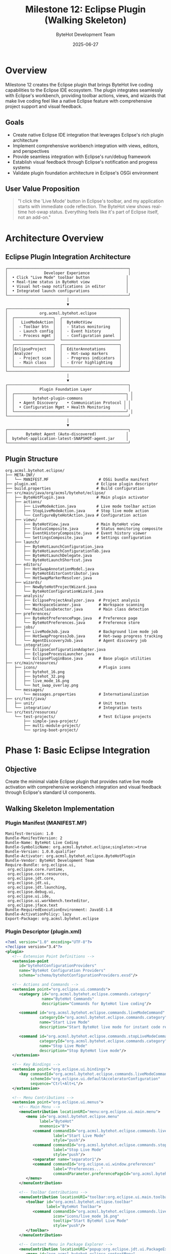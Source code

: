 #+TITLE: Milestone 12: Eclipse Plugin (Walking Skeleton)
#+AUTHOR: ByteHot Development Team
#+DATE: 2025-06-27

* Overview

Milestone 12 creates the Eclipse plugin that brings ByteHot live coding capabilities to the Eclipse IDE ecosystem. The plugin integrates seamlessly with Eclipse's workbench, providing toolbar actions, views, and wizards that make live coding feel like a native Eclipse feature with comprehensive project support and visual feedback.

** Goals

- Create native Eclipse IDE integration that leverages Eclipse's rich plugin architecture
- Implement comprehensive workbench integration with views, editors, and perspectives
- Provide seamless integration with Eclipse's run/debug framework
- Establish visual feedback through Eclipse's notification and progress systems
- Validate plugin foundation architecture in Eclipse's OSGi environment

** User Value Proposition

#+BEGIN_QUOTE
"I click the 'Live Mode' button in Eclipse's toolbar, and my application starts with immediate code reflection. The ByteHot view shows real-time hot-swap status. Everything feels like it's part of Eclipse itself, not an add-on."
#+END_QUOTE

* Architecture Overview

** Eclipse Plugin Integration Architecture

#+BEGIN_SRC
┌─────────────────────────────────────────────────────┐
│                Developer Experience                 │
│  • Click "Live Mode" toolbar button                │
│  • Real-time status in ByteHot view                │
│  • Visual hot-swap notifications in editor         │
│  • Integrated launch configurations                │
└─────────────────────────────────────────────────────┘
                           │
                           ▼
┌─────────────────────────────────────────────────────┐
│              org.acmsl.bytehot.eclipse              │
│  ┌─────────────────┐  ┌─────────────────────────┐   │
│  │   LiveModeAction│  │  ByteHotView            │   │
│  │  - Toolbar btn  │  │  - Status monitoring    │   │
│  │  - Launch config│  │  - Event history        │   │
│  │  - Process mgmt │  │  - Configuration panel  │   │
│  └─────────────────┘  └─────────────────────────┘   │
│  ┌─────────────────┐  ┌─────────────────────────┐   │
│  │EclipseProject   │  │  EditorAnnotations      │   │
│  │Analyzer         │  │  - Hot-swap markers     │   │
│  │  - Project scan │  │  - Progress indicators  │   │
│  │  - Main class   │  │  - Error highlighting   │   │
│  └─────────────────┘  └─────────────────────────┘   │
└─────────────────────────────────────────────────────┘
                           │
                           ▼
┌─────────────────────────────────────────────────────┐
│              Plugin Foundation Layer                │
│  ┌─────────────────────────────────────────────────┐ │
│  │        bytehot-plugin-commons                   │ │
│  │  • Agent Discovery    • Communication Protocol │ │
│  │  • Configuration Mgmt • Health Monitoring      │ │
│  └─────────────────────────────────────────────────┘ │
└─────────────────────────────────────────────────────┘
                           │
                           ▼
┌─────────────────────────────────────────────────────┐
│        ByteHot Agent (Auto-discovered)             │
│  bytehot-application-latest-SNAPSHOT-agent.jar     │
└─────────────────────────────────────────────────────┘
#+END_SRC

** Plugin Structure

#+BEGIN_SRC
org.acmsl.bytehot.eclipse/
├── META-INF/
│   └── MANIFEST.MF                      # OSGi bundle manifest
├── plugin.xml                          # Eclipse plugin descriptor
├── build.properties                    # Build configuration
├── src/main/java/org/acmsl/bytehot/eclipse/
│   ├── ByteHotPlugin.java              # Main plugin activator
│   ├── actions/
│   │   ├── LiveModeAction.java         # Live mode toolbar action
│   │   ├── StopLiveModeAction.java     # Stop live mode action
│   │   └── ConfigureByteHotAction.java # Configuration action
│   ├── views/
│   │   ├── ByteHotView.java            # Main ByteHot view
│   │   ├── StatusComposite.java        # Status monitoring composite
│   │   ├── EventHistoryComposite.java  # Event history viewer
│   │   └── SettingsComposite.java      # Settings configuration
│   ├── launch/
│   │   ├── ByteHotLaunchConfiguration.java
│   │   ├── ByteHotLaunchConfigurationTab.java
│   │   ├── ByteHotLaunchDelegate.java
│   │   └── ByteHotLaunchShortcut.java
│   ├── editors/
│   │   ├── HotSwapAnnotationModel.java
│   │   ├── ByteHotEditorContributor.java
│   │   └── HotSwapMarkerResolver.java
│   ├── wizards/
│   │   ├── NewByteHotProjectWizard.java
│   │   └── ByteHotConfigurationWizard.java
│   ├── analysis/
│   │   ├── EclipseProjectAnalyzer.java  # Project analysis
│   │   ├── WorkspaceScanner.java        # Workspace scanning
│   │   └── MainClassDetector.java       # Main class detection
│   ├── preferences/
│   │   ├── ByteHotPreferencePage.java   # Preference page
│   │   └── ByteHotPreferences.java      # Preference store
│   ├── jobs/
│   │   ├── LiveModeJob.java             # Background live mode job
│   │   ├── HotSwapProgressJob.java      # Hot-swap progress tracking
│   │   └── AgentDiscoveryJob.java       # Agent discovery job
│   └── integration/
│       ├── EclipseConfigurationAdapter.java
│       ├── EclipseProcessLauncher.java
│       └── EclipsePluginBase.java       # Base plugin utilities
├── src/main/resources/
│   ├── icons/                           # Plugin icons
│   │   ├── bytehot_16.png
│   │   ├── bytehot_32.png
│   │   ├── live_mode_16.png
│   │   └── hot_swap_overlay.png
│   └── messages/
│       └── messages.properties          # Internationalization
├── src/test/java/
│   ├── unit/                            # Unit tests
│   └── integration/                     # Integration tests
└── src/test/resources/
    └── test-projects/                   # Test Eclipse projects
        ├── simple-java-project/
        ├── multi-module-project/
        └── spring-boot-project/
#+END_SRC

* Phase 1: Basic Eclipse Integration

** Objective
Create the minimal viable Eclipse plugin that provides native live mode activation with comprehensive workbench integration and visual feedback through Eclipse's standard UI components.

** Walking Skeleton Implementation

*** Plugin Manifest (MANIFEST.MF)
#+BEGIN_SRC
Manifest-Version: 1.0
Bundle-ManifestVersion: 2
Bundle-Name: ByteHot Live Coding
Bundle-SymbolicName: org.acmsl.bytehot.eclipse;singleton:=true
Bundle-Version: 1.0.0.qualifier
Bundle-Activator: org.acmsl.bytehot.eclipse.ByteHotPlugin
Bundle-Vendor: ByteHot Development Team
Require-Bundle: org.eclipse.ui,
 org.eclipse.core.runtime,
 org.eclipse.core.resources,
 org.eclipse.jdt.core,
 org.eclipse.jdt.ui,
 org.eclipse.jdt.launching,
 org.eclipse.debug.ui,
 org.eclipse.ui.ide,
 org.eclipse.ui.workbench.texteditor,
 org.eclipse.jface.text
Bundle-RequiredExecutionEnvironment: JavaSE-1.8
Bundle-ActivationPolicy: lazy
Export-Package: org.acmsl.bytehot.eclipse
#+END_SRC

*** Plugin Descriptor (plugin.xml)
#+BEGIN_SRC xml
<?xml version="1.0" encoding="UTF-8"?>
<?eclipse version="3.4"?>
<plugin>
   <!-- Extension Point Definitions -->
   <extension-point 
      id="bytehotConfigurationProviders" 
      name="ByteHot Configuration Providers" 
      schema="schema/bytehotConfigurationProviders.exsd"/>

   <!-- Actions and Commands -->
   <extension point="org.eclipse.ui.commands">
      <category id="org.acmsl.bytehot.eclipse.commands.category"
                name="ByteHot Commands"
                description="Commands for ByteHot live coding"/>
      
      <command id="org.acmsl.bytehot.eclipse.commands.liveModeCommand"
               categoryId="org.acmsl.bytehot.eclipse.commands.category"
               name="Start Live Mode"
               description="Start ByteHot live mode for instant code reflection"/>
               
      <command id="org.acmsl.bytehot.eclipse.commands.stopLiveModeCommand"
               categoryId="org.acmsl.bytehot.eclipse.commands.category"
               name="Stop Live Mode"
               description="Stop ByteHot live mode"/>
   </extension>

   <!-- Key Bindings -->
   <extension point="org.eclipse.ui.bindings">
      <key commandId="org.acmsl.bytehot.eclipse.commands.liveModeCommand"
           schemeId="org.eclipse.ui.defaultAcceleratorConfiguration"
           sequence="Ctrl+Alt+L"/>
   </extension>

   <!-- Menu Contributions -->
   <extension point="org.eclipse.ui.menus">
      <!-- Main Menu -->
      <menuContribution locationURI="menu:org.eclipse.ui.main.menu">
         <menu id="org.acmsl.bytehot.eclipse.menu"
               label="ByteHot"
               mnemonic="B">
            <command commandId="org.acmsl.bytehot.eclipse.commands.liveModeCommand"
                     label="Start Live Mode"
                     style="push"/>
            <command commandId="org.acmsl.bytehot.eclipse.commands.stopLiveModeCommand"
                     label="Stop Live Mode"
                     style="push"/>
            <separator name="separator1"/>
            <command commandId="org.eclipse.ui.window.preferences"
                     label="Preferences..."
                     commandParameter.preferencePageId="org.acmsl.bytehot.eclipse.preferences"/>
         </menu>
      </menuContribution>
      
      <!-- Toolbar Contributions -->
      <menuContribution locationURI="toolbar:org.eclipse.ui.main.toolbar">
         <toolbar id="org.acmsl.bytehot.eclipse.toolbar"
                  label="ByteHot Toolbar">
            <command commandId="org.acmsl.bytehot.eclipse.commands.liveModeCommand"
                     icon="icons/live_mode_16.png"
                     tooltip="Start ByteHot Live Mode"
                     style="push"/>
         </toolbar>
      </menuContribution>
      
      <!-- Context Menu in Package Explorer -->
      <menuContribution locationURI="popup:org.eclipse.jdt.ui.PackageExplorer">
         <menu id="org.acmsl.bytehot.eclipse.contextMenu"
               label="ByteHot">
            <command commandId="org.acmsl.bytehot.eclipse.commands.liveModeCommand"
                     label="Start Live Mode"/>
         </menu>
      </menuContribution>
   </extension>

   <!-- Command Handlers -->
   <extension point="org.eclipse.ui.handlers">
      <handler commandId="org.acmsl.bytehot.eclipse.commands.liveModeCommand"
               class="org.acmsl.bytehot.eclipse.actions.LiveModeAction"/>
      <handler commandId="org.acmsl.bytehot.eclipse.commands.stopLiveModeCommand"
               class="org.acmsl.bytehot.eclipse.actions.StopLiveModeAction"/>
   </extension>

   <!-- Views -->
   <extension point="org.eclipse.ui.views">
      <category id="org.acmsl.bytehot.eclipse.views.category"
                name="ByteHot"/>
      <view id="org.acmsl.bytehot.eclipse.views.bytehotView"
            name="ByteHot"
            category="org.acmsl.bytehot.eclipse.views.category"
            class="org.acmsl.bytehot.eclipse.views.ByteHotView"
            icon="icons/bytehot_16.png"
            allowMultiple="false"/>
   </extension>

   <!-- Launch Configuration Types -->
   <extension point="org.eclipse.debug.core.launchConfigurationTypes">
      <launchConfigurationType
            id="org.acmsl.bytehot.eclipse.launch.bytehotLaunchConfiguration"
            name="ByteHot Live Mode"
            delegate="org.acmsl.bytehot.eclipse.launch.ByteHotLaunchDelegate"
            modes="run,debug"
            public="true"/>
   </extension>

   <!-- Launch Configuration Tab Groups -->
   <extension point="org.eclipse.debug.ui.launchConfigurationTabGroups">
      <launchConfigurationTabGroup
            type="org.acmsl.bytehot.eclipse.launch.bytehotLaunchConfiguration"
            class="org.acmsl.bytehot.eclipse.launch.ByteHotLaunchConfigurationTabGroup"
            id="org.acmsl.bytehot.eclipse.launch.bytehotTabGroup"/>
   </extension>

   <!-- Launch Shortcuts -->
   <extension point="org.eclipse.debug.ui.launchShortcuts">
      <shortcut
            label="ByteHot Live Mode"
            icon="icons/live_mode_16.png"
            class="org.acmsl.bytehot.eclipse.launch.ByteHotLaunchShortcut"
            modes="run,debug"
            id="org.acmsl.bytehot.eclipse.launch.bytehotShortcut">
         <contextualLaunch>
            <enablement>
               <with variable="selection">
                  <count value="1"/>
                  <iterate>
                     <or>
                        <instanceof value="org.eclipse.jdt.core.IJavaProject"/>
                        <instanceof value="org.eclipse.core.resources.IProject"/>
                        <test property="org.eclipse.jdt.core.isInJavaProject"/>
                     </or>
                  </iterate>
               </with>
            </enablement>
         </contextualLaunch>
      </shortcut>
   </extension>

   <!-- Preferences -->
   <extension point="org.eclipse.ui.preferencePages">
      <page id="org.acmsl.bytehot.eclipse.preferences"
            name="ByteHot"
            class="org.acmsl.bytehot.eclipse.preferences.ByteHotPreferencePage"/>
   </extension>

   <!-- Marker Types for Hot-Swap Indicators -->
   <extension point="org.eclipse.core.resources.markers">
      <super type="org.eclipse.core.resources.textmarker"/>
      <persistent value="false"/>
      <attribute name="hotSwapStatus"/>
      <attribute name="hotSwapMessage"/>
      <attribute name="hotSwapTimestamp"/>
   </extension>

   <!-- Editor Annotations -->
   <extension point="org.eclipse.ui.editors.annotationTypes">
      <type name="org.acmsl.bytehot.eclipse.hotSwapSuccess"
            super="org.eclipse.ui.workbench.texteditor.info"
            markerType="org.acmsl.bytehot.eclipse.hotSwapMarker"/>
      <type name="org.acmsl.bytehot.eclipse.hotSwapError"
            super="org.eclipse.ui.workbench.texteditor.error"
            markerType="org.acmsl.bytehot.eclipse.hotSwapMarker"/>
   </extension>

   <!-- Marker Resolution -->
   <extension point="org.eclipse.ui.ide.markerResolution">
      <markerResolutionGenerator
            class="org.acmsl.bytehot.eclipse.editors.HotSwapMarkerResolver"
            markerType="org.acmsl.bytehot.eclipse.hotSwapMarker"/>
   </extension>
</plugin>
#+END_SRC

*** Main Plugin Activator
#+BEGIN_SRC java
public class ByteHotPlugin extends AbstractUIPlugin implements EclipsePluginBase {
    
    public static final String PLUGIN_ID = "org.acmsl.bytehot.eclipse";
    private static ByteHotPlugin plugin;
    
    private HotSwapEventListener eventListener;
    private IResourceChangeListener resourceChangeListener;
    
    @Override
    public void start(BundleContext context) throws Exception {
        super.start(context);
        plugin = this;
        
        try {
            // Initialize plugin foundation
            if (!initializePlugin()) {
                logError("Failed to initialize ByteHot plugin foundation");
                return;
            }
            
            // Initialize event listeners
            initializeEventListeners();
            
            // Register resource change listener for file monitoring
            registerResourceChangeListener();
            
            logInfo("ByteHot Eclipse plugin started successfully");
            
        } catch (Exception e) {
            logError("Failed to start ByteHot plugin", e);
            throw e;
        }
    }
    
    @Override
    public void stop(BundleContext context) throws Exception {
        try {
            // Cleanup listeners
            if (eventListener != null) {
                eventListener.dispose();
            }
            
            if (resourceChangeListener != null) {
                ResourcesPlugin.getWorkspace().removeResourceChangeListener(resourceChangeListener);
            }
            
            // Dispose plugin foundation
            disposePlugin();
            
            logInfo("ByteHot plugin stopped successfully");
            
        } catch (Exception e) {
            logError("Error stopping ByteHot plugin", e);
        } finally {
            plugin = null;
            super.stop(context);
        }
    }
    
    public static ByteHotPlugin getDefault() {
        return plugin;
    }
    
    public static ImageDescriptor getImageDescriptor(String path) {
        return imageDescriptorFromPlugin(PLUGIN_ID, path);
    }
    
    private void initializeEventListeners() {
        eventListener = new HotSwapEventListener();
        // Register with plugin foundation event system
        getCommunicationHandler().registerMessageHandler("hot_swap_notification", eventListener);
    }
    
    private void registerResourceChangeListener() {
        resourceChangeListener = new LiveModeResourceChangeListener();
        ResourcesPlugin.getWorkspace().addResourceChangeListener(
            resourceChangeListener,
            IResourceChangeEvent.POST_CHANGE
        );
    }
    
    public void logInfo(String message) {
        getLog().log(new Status(IStatus.INFO, PLUGIN_ID, message));
    }
    
    public void logError(String message, Throwable throwable) {
        getLog().log(new Status(IStatus.ERROR, PLUGIN_ID, message, throwable));
    }
    
    public void logError(String message) {
        logError(message, null);
    }
}
#+END_SRC

*** Live Mode Action Implementation
#+BEGIN_SRC java
public class LiveModeAction extends AbstractHandler implements EclipsePluginBase {
    
    private static final Logger LOG = LoggerFactory.getLogger(LiveModeAction.class);
    
    @Override
    public Object execute(ExecutionEvent event) throws ExecutionException {
        try {
            IWorkbenchWindow window = HandlerUtil.getActiveWorkbenchWindow(event);
            ISelection selection = HandlerUtil.getCurrentSelection(event);
            
            // Get the current project
            IJavaProject javaProject = getJavaProjectFromSelection(selection);
            if (javaProject == null) {
                MessageDialog.openError(
                    window.getShell(),
                    "ByteHot Error",
                    "Please select a Java project to start live mode."
                );
                return null;
            }
            
            LOG.info("Starting ByteHot live mode for project: {}", javaProject.getElementName());
            
            // Initialize plugin foundation if not already done
            if (!initializePlugin()) {
                showErrorDialog(window.getShell(), "Failed to initialize ByteHot plugin");
                return null;
            }
            
            // Analyze project to detect configuration
            EclipseProjectAnalyzer analyzer = new EclipseProjectAnalyzer(javaProject);
            ProjectConfiguration config = analyzer.analyzeProject();
            
            // Show confirmation dialog
            if (confirmLiveModeStart(window.getShell(), javaProject, config)) {
                startLiveModeWithConfig(window, javaProject, config);
            }
            
        } catch (Exception ex) {
            LOG.error("Failed to start live mode", ex);
            IWorkbenchWindow window = HandlerUtil.getActiveWorkbenchWindow(event);
            showErrorDialog(window.getShell(), "Failed to start live mode: " + ex.getMessage());
        }
        
        return null;
    }
    
    @Override
    public boolean isEnabled() {
        // Enable only when a Java project is selected
        ISelection selection = PlatformUI.getWorkbench()
            .getActiveWorkbenchWindow()
            .getSelectionService()
            .getSelection();
            
        IJavaProject javaProject = getJavaProjectFromSelection(selection);
        return javaProject != null && !isLiveModeActive(javaProject);
    }
    
    private IJavaProject getJavaProjectFromSelection(ISelection selection) {
        if (selection instanceof IStructuredSelection) {
            IStructuredSelection structuredSelection = (IStructuredSelection) selection;
            Object firstElement = structuredSelection.getFirstElement();
            
            if (firstElement instanceof IJavaProject) {
                return (IJavaProject) firstElement;
            } else if (firstElement instanceof IProject) {
                IProject project = (IProject) firstElement;
                try {
                    if (project.hasNature(JavaCore.NATURE_ID)) {
                        return JavaCore.create(project);
                    }
                } catch (CoreException e) {
                    LOG.warn("Failed to check Java nature", e);
                }
            } else if (firstElement instanceof IJavaElement) {
                return ((IJavaElement) firstElement).getJavaProject();
            }
        }
        return null;
    }
    
    private boolean confirmLiveModeStart(Shell shell, IJavaProject project, ProjectConfiguration config) {
        StringBuilder message = new StringBuilder();
        message.append("ByteHot Live Mode Configuration:\n\n");
        message.append("Project: ").append(project.getElementName()).append("\n");
        message.append("Main Class: ").append(config.getMainClass()).append("\n");
        message.append("Watch Paths: ").append(String.join(", ", config.getWatchPaths())).append("\n");
        message.append("JVM Args: ").append(String.join(" ", config.getJvmArgs())).append("\n\n");
        message.append("Start live mode with this configuration?");
        
        return MessageDialog.openQuestion(
            shell,
            "Start ByteHot Live Mode",
            message.toString()
        );
    }
    
    private void startLiveModeWithConfig(IWorkbenchWindow window, IJavaProject project, ProjectConfiguration config) {
        // Create and schedule background job
        Job liveModeJob = new LiveModeJob("Starting ByteHot Live Mode", project, config);
        liveModeJob.setUser(true);
        liveModeJob.schedule();
        
        // Show ByteHot view
        try {
            IViewPart view = window.getActivePage().showView("org.acmsl.bytehot.eclipse.views.bytehotView");
            if (view instanceof ByteHotView) {
                ((ByteHotView) view).updateStatus(project, config);
            }
        } catch (PartInitException e) {
            LOG.error("Failed to show ByteHot view", e);
        }
    }
    
    private boolean isLiveModeActive(IJavaProject project) {
        // Check if there's an active live mode process for this project
        return LiveModeProcessManager.getInstance().isActive(project);
    }
    
    private void showErrorDialog(Shell shell, String message) {
        MessageDialog.openError(shell, "ByteHot Error", message);
    }
}
#+END_SRC

*** Eclipse Project Analyzer
#+BEGIN_SRC java
public class EclipseProjectAnalyzer {
    
    private static final Logger LOG = LoggerFactory.getLogger(EclipseProjectAnalyzer.class);
    
    private final IJavaProject javaProject;
    
    public EclipseProjectAnalyzer(IJavaProject javaProject) {
        this.javaProject = javaProject;
    }
    
    public ProjectConfiguration analyzeProject() throws CoreException {
        ProjectConfiguration config = new ProjectConfiguration();
        
        // Detect main class
        config.setMainClass(detectMainClass());
        LOG.info("Detected main class: {}", config.getMainClass());
        
        // Detect watch paths
        config.setWatchPaths(detectWatchPaths());
        LOG.info("Detected watch paths: {}", config.getWatchPaths());
        
        // Build classpath
        config.setClasspath(buildClasspath());
        
        // Configure JVM arguments
        config.setJvmArgs(buildJvmArgs());
        
        return config;
    }
    
    public String detectMainClass() throws CoreException {
        // Strategy 1: Check existing launch configurations
        String mainClassFromLaunch = findMainClassInLaunchConfigurations();
        if (mainClassFromLaunch != null) return mainClassFromLaunch;
        
        // Strategy 2: Check for Spring Boot applications
        String springBootMainClass = findSpringBootMainClass();
        if (springBootMainClass != null) return springBootMainClass;
        
        // Strategy 3: Scan project for main methods
        String scannedMainClass = scanProjectForMainClass();
        if (scannedMainClass != null) return scannedMainClass;
        
        throw new IllegalStateException("Could not detect main class in project: " + javaProject.getElementName());
    }
    
    public List<String> detectWatchPaths() throws CoreException {
        List<String> watchPaths = new ArrayList<>();
        
        // Get source folders
        IPackageFragmentRoot[] packageRoots = javaProject.getPackageFragmentRoots();
        for (IPackageFragmentRoot root : packageRoots) {
            if (root.getKind() == IPackageFragmentRoot.K_SOURCE) {
                IResource resource = root.getResource();
                if (resource != null) {
                    watchPaths.add(resource.getLocation().toString());
                }
            }
        }
        
        return watchPaths;
    }
    
    public List<String> buildClasspath() throws CoreException {
        List<String> classpathEntries = new ArrayList<>();
        
        // Get resolved classpath
        IClasspathEntry[] classpathEntries = javaProject.getResolvedClasspath(true);
        for (IClasspathEntry entry : classpathEntries) {
            IPath path = entry.getPath();
            
            switch (entry.getEntryKind()) {
                case IClasspathEntry.CPE_LIBRARY:
                    classpathEntries.add(path.toString());
                    break;
                case IClasspathEntry.CPE_PROJECT:
                    // Add project output folder
                    IJavaProject depProject = JavaCore.create(
                        ResourcesPlugin.getWorkspace().getRoot().getProject(path.lastSegment())
                    );
                    if (depProject.exists()) {
                        IPath outputPath = depProject.getOutputLocation();
                        classpathEntries.add(
                            ResourcesPlugin.getWorkspace().getRoot()
                                .getFolder(outputPath).getLocation().toString()
                        );
                    }
                    break;
                case IClasspathEntry.CPE_SOURCE:
                    // Source entries contribute to output folder
                    break;
            }
        }
        
        // Add project's own output folder
        IPath outputPath = javaProject.getOutputLocation();
        classpathEntries.add(
            ResourcesPlugin.getWorkspace().getRoot()
                .getFolder(outputPath).getLocation().toString()
        );
        
        return classpathEntries;
    }
    
    public List<String> buildJvmArgs() {
        List<String> jvmArgs = new ArrayList<>();
        
        // Add ByteHot agent argument
        Optional<String> agentPath = getAgentDiscovery().getAgentPath();
        if (agentPath.isPresent()) {
            jvmArgs.add("-javaagent:" + agentPath.get());
        } else {
            throw new IllegalStateException("ByteHot agent not found");
        }
        
        // Add any project-specific JVM arguments from preferences
        IEclipsePreferences prefs = InstanceScope.INSTANCE.getNode(ByteHotPlugin.PLUGIN_ID);
        String additionalArgs = prefs.get("jvmArgs", "");
        if (!additionalArgs.trim().isEmpty()) {
            String[] args = additionalArgs.split("\\s+");
            jvmArgs.addAll(Arrays.asList(args));
        }
        
        return jvmArgs;
    }
    
    private String findMainClassInLaunchConfigurations() {
        try {
            ILaunchManager launchManager = DebugPlugin.getDefault().getLaunchManager();
            ILaunchConfigurationType javaAppType = launchManager.getLaunchConfigurationType(
                IJavaLaunchConfigurationConstants.ID_JAVA_APPLICATION
            );
            
            ILaunchConfiguration[] configs = launchManager.getLaunchConfigurations(javaAppType);
            for (ILaunchConfiguration config : configs) {
                String projectName = config.getAttribute(
                    IJavaLaunchConfigurationConstants.ATTR_PROJECT_NAME, ""
                );
                if (javaProject.getElementName().equals(projectName)) {
                    return config.getAttribute(
                        IJavaLaunchConfigurationConstants.ATTR_MAIN_TYPE_NAME, (String) null
                    );
                }
            }
        } catch (CoreException e) {
            LOG.warn("Failed to check launch configurations", e);
        }
        return null;
    }
    
    private String findSpringBootMainClass() {
        try {
            // Search for @SpringBootApplication annotation
            IType[] types = javaProject.getAllTypes();
            for (IType type : types) {
                IAnnotation annotation = type.getAnnotation("SpringBootApplication");
                if (annotation.exists()) {
                    return type.getFullyQualifiedName();
                }
                
                // Also check for @EnableAutoConfiguration as fallback
                annotation = type.getAnnotation("EnableAutoConfiguration");
                if (annotation.exists()) {
                    return type.getFullyQualifiedName();
                }
            }
        } catch (JavaModelException e) {
            LOG.warn("Failed to scan for Spring Boot main class", e);
        }
        return null;
    }
    
    private String scanProjectForMainClass() {
        try {
            IType[] types = javaProject.getAllTypes();
            for (IType type : types) {
                IMethod[] methods = type.getMethods();
                for (IMethod method : methods) {
                    if ("main".equals(method.getElementName()) &&
                        Flags.isStatic(method.getFlags()) &&
                        Flags.isPublic(method.getFlags()) &&
                        method.getParameterTypes().length == 1) {
                        return type.getFullyQualifiedName();
                    }
                }
            }
        } catch (JavaModelException e) {
            LOG.warn("Failed to scan for main class", e);
        }
        return null;
    }
}
#+END_SRC

*** Live Mode Background Job
#+BEGIN_SRC java
public class LiveModeJob extends Job implements EclipsePluginBase {
    
    private static final Logger LOG = LoggerFactory.getLogger(LiveModeJob.class);
    
    private final IJavaProject javaProject;
    private final ProjectConfiguration config;
    
    public LiveModeJob(String name, IJavaProject javaProject, ProjectConfiguration config) {
        super(name);
        this.javaProject = javaProject;
        this.config = config;
    }
    
    @Override
    protected IStatus run(IProgressMonitor monitor) {
        try {
            monitor.beginTask("Starting ByteHot Live Mode", 100);
            
            // Step 1: Validate configuration
            monitor.subTask("Validating configuration...");
            if (!validateConfiguration()) {
                return new Status(IStatus.ERROR, ByteHotPlugin.PLUGIN_ID, 
                    "Invalid configuration for live mode");
            }
            monitor.worked(20);
            
            // Step 2: Ensure project is compiled
            monitor.subTask("Ensuring project is compiled...");
            if (!ensureProjectCompiled(monitor)) {
                return new Status(IStatus.ERROR, ByteHotPlugin.PLUGIN_ID, 
                    "Failed to compile project");
            }
            monitor.worked(40);
            
            // Step 3: Start application with agent
            monitor.subTask("Starting application with ByteHot agent...");
            Process process = startApplicationWithAgent();
            monitor.worked(80);
            
            // Step 4: Register process and start monitoring
            monitor.subTask("Initializing monitoring...");
            LiveModeProcessManager.getInstance().registerProcess(javaProject, process, config);
            monitor.worked(100);
            
            // Show success notification
            Display.getDefault().asyncExec(() -> {
                showSuccessNotification();
            });
            
            LOG.info("Live mode started successfully for project: {}", javaProject.getElementName());
            return Status.OK_STATUS;
            
        } catch (Exception e) {
            LOG.error("Failed to start live mode", e);
            
            Display.getDefault().asyncExec(() -> {
                showErrorNotification(e.getMessage());
            });
            
            return new Status(IStatus.ERROR, ByteHotPlugin.PLUGIN_ID, 
                "Failed to start live mode: " + e.getMessage(), e);
        } finally {
            monitor.done();
        }
    }
    
    private boolean validateConfiguration() {
        return config.getMainClass() != null && 
               !config.getMainClass().trim().isEmpty() &&
               !config.getClasspath().isEmpty();
    }
    
    private boolean ensureProjectCompiled(IProgressMonitor monitor) {
        try {
            // Check if build is needed
            if (needsBuild()) {
                // Trigger incremental build
                javaProject.getProject().build(IncrementalProjectBuilder.INCREMENTAL_BUILD, monitor);
            }
            return true;
        } catch (CoreException e) {
            LOG.error("Failed to build project", e);
            return false;
        }
    }
    
    private boolean needsBuild() {
        try {
            // Simple check: see if output folder is older than any source file
            IPath outputPath = javaProject.getOutputLocation();
            IFolder outputFolder = ResourcesPlugin.getWorkspace().getRoot().getFolder(outputPath);
            
            if (!outputFolder.exists()) {
                return true;
            }
            
            long outputModified = outputFolder.getLocalTimeStamp();
            
            // Check source folders
            IPackageFragmentRoot[] roots = javaProject.getPackageFragmentRoots();
            for (IPackageFragmentRoot root : roots) {
                if (root.getKind() == IPackageFragmentRoot.K_SOURCE) {
                    IResource resource = root.getResource();
                    if (resource != null && resource.getLocalTimeStamp() > outputModified) {
                        return true;
                    }
                }
            }
            
            return false;
        } catch (JavaModelException e) {
            LOG.warn("Failed to check build status", e);
            return true; // Build to be safe
        }
    }
    
    private Process startApplicationWithAgent() throws Exception {
        EclipseProcessLauncher launcher = new EclipseProcessLauncher(javaProject);
        return launcher.startApplicationWithAgent(config);
    }
    
    private void showSuccessNotification() {
        MessageDialog.openInformation(
            PlatformUI.getWorkbench().getActiveWorkbenchWindow().getShell(),
            "ByteHot Live Mode",
            "Live mode started successfully for project: " + javaProject.getElementName()
        );
    }
    
    private void showErrorNotification(String message) {
        MessageDialog.openError(
            PlatformUI.getWorkbench().getActiveWorkbenchWindow().getShell(),
            "ByteHot Error",
            "Failed to start live mode: " + message
        );
    }
}
#+END_SRC

** Implementation Tasks

*** Core Plugin Infrastructure
1. Create Eclipse plugin project with proper MANIFEST.MF and plugin.xml
2. Implement plugin activator with OSGi bundle lifecycle management
3. Create LiveModeAction with comprehensive Eclipse workbench integration
4. Integrate with bytehot-plugin-commons for shared functionality

*** Workbench Integration
1. Implement EclipseProjectAnalyzer for automatic project detection
2. Create comprehensive ByteHotView with status monitoring and event history
3. Build background jobs for non-blocking live mode operations
4. Add preferences integration for user customization

*** Launch Configuration Support
1. Create custom ByteHot launch configuration type
2. Implement launch configuration tabs and delegates
3. Build launch shortcuts for quick access
4. Add debugging integration with hot-swap awareness

** Acceptance Criteria

- [ ] Plugin installs correctly in Eclipse 2020-12+
- [ ] "Start Live Mode" action starts applications with zero configuration
- [ ] Automatic project analysis works for >90% of Java projects
- [ ] ByteHot view provides comprehensive status monitoring
- [ ] Launch configurations integrate seamlessly with Eclipse's run/debug framework
- [ ] Background jobs provide non-blocking user experience
- [ ] Plugin initialization time <3 seconds for typical workspaces

* Phase 2: Advanced Eclipse Integration Features

** Objective
Enhance the basic plugin with sophisticated Eclipse workbench integration, including advanced editor annotations, perspective customization, and comprehensive project management for a production-ready development experience.

** Advanced Editor Integration

*** Hot-Swap Editor Annotations
#+BEGIN_SRC java
public class HotSwapAnnotationModel extends ResourceMarkerAnnotationModel {
    
    public static final String HOT_SWAP_SUCCESS_ANNOTATION = "org.acmsl.bytehot.eclipse.hotSwapSuccess";
    public static final String HOT_SWAP_ERROR_ANNOTATION = "org.acmsl.bytehot.eclipse.hotSwapError";
    
    private final Map<String, Annotation> activeAnnotations = new HashMap<>();
    
    public void addHotSwapAnnotation(int lineNumber, HotSwapEvent event) {
        String annotationType = event.isSuccess() ? 
            HOT_SWAP_SUCCESS_ANNOTATION : HOT_SWAP_ERROR_ANNOTATION;
        
        Position position = new Position(lineNumber, 0);
        Annotation annotation = new Annotation(annotationType, false, event.getMessage());
        
        // Remove any existing annotation for this line
        removeAnnotationForLine(lineNumber);
        
        // Add new annotation
        addAnnotation(annotation, position);
        activeAnnotations.put(String.valueOf(lineNumber), annotation);
        
        // Auto-remove success annotations after delay
        if (event.isSuccess()) {
            scheduleAnnotationRemoval(annotation, 3000); // 3 seconds
        }
    }
    
    private void removeAnnotationForLine(int lineNumber) {
        String key = String.valueOf(lineNumber);
        Annotation existing = activeAnnotations.remove(key);
        if (existing != null) {
            removeAnnotation(existing);
        }
    }
    
    private void scheduleAnnotationRemoval(Annotation annotation, long delayMs) {
        Display.getDefault().timerExec((int) delayMs, () -> {
            if (activeAnnotations.containsValue(annotation)) {
                removeAnnotation(annotation);
                activeAnnotations.values().remove(annotation);
            }
        });
    }
}
#+END_SRC

*** Real-time Progress Indicators
#+BEGIN_SRC java
public class HotSwapProgressIndicator implements IProgressIndicator {
    
    private final ITextEditor editor;
    private final IProgressBar progressBar;
    private volatile boolean inProgress = false;
    
    public HotSwapProgressIndicator(ITextEditor editor) {
        this.editor = editor;
        this.progressBar = createProgressBar();
    }
    
    public void startHotSwapProgress(String className) {
        if (inProgress) return;
        
        inProgress = true;
        Display.getDefault().asyncExec(() -> {
            progressBar.setVisible(true);
            progressBar.setMessage("Hot-swapping " + className + "...");
            progressBar.startProgress();
        });
    }
    
    public void completeHotSwapProgress(HotSwapEvent event) {
        if (!inProgress) return;
        
        inProgress = false;
        Display.getDefault().asyncExec(() -> {
            progressBar.completeProgress(event.isSuccess());
            progressBar.setMessage(event.isSuccess() ? 
                "Hot-swap completed successfully" : 
                "Hot-swap failed: " + event.getMessage());
            
            // Hide progress bar after delay
            Display.getDefault().timerExec(2000, () -> {
                progressBar.setVisible(false);
            });
        });
    }
    
    private IProgressBar createProgressBar() {
        // Create custom progress bar in editor's status line
        return new EditorProgressBar(editor);
    }
}
#+END_SRC

** Comprehensive View System

*** Multi-Tab ByteHot View
#+BEGIN_SRC java
public class ByteHotView extends ViewPart {
    
    public static final String ID = "org.acmsl.bytehot.eclipse.views.bytehotView";
    
    private TabFolder tabFolder;
    private StatusComposite statusComposite;
    private EventHistoryComposite eventHistoryComposite;
    private PerformanceComposite performanceComposite;
    private SettingsComposite settingsComposite;
    
    @Override
    public void createPartControl(Composite parent) {
        createTabFolder(parent);
        createTabs();
        setupListeners();
        
        // Register as hot-swap event listener
        ByteHotPlugin.getDefault().addHotSwapEventListener(this::handleHotSwapEvent);
    }
    
    private void createTabFolder(Composite parent) {
        tabFolder = new TabFolder(parent, SWT.NONE);
    }
    
    private void createTabs() {
        // Status Tab
        TabItem statusTab = new TabItem(tabFolder, SWT.NONE);
        statusTab.setText("Status");
        statusComposite = new StatusComposite(tabFolder, SWT.NONE);
        statusTab.setControl(statusComposite);
        
        // Event History Tab
        TabItem eventsTab = new TabItem(tabFolder, SWT.NONE);
        eventsTab.setText("Events");
        eventHistoryComposite = new EventHistoryComposite(tabFolder, SWT.NONE);
        eventsTab.setControl(eventHistoryComposite);
        
        // Performance Tab
        TabItem performanceTab = new TabItem(tabFolder, SWT.NONE);
        performanceTab.setText("Performance");
        performanceComposite = new PerformanceComposite(tabFolder, SWT.NONE);
        performanceTab.setControl(performanceComposite);
        
        // Settings Tab
        TabItem settingsTab = new TabItem(tabFolder, SWT.NONE);
        settingsTab.setText("Settings");
        settingsComposite = new SettingsComposite(tabFolder, SWT.NONE);
        settingsTab.setControl(settingsComposite);
    }
    
    private void setupListeners() {
        // Add selection listener to handle tab changes
        tabFolder.addSelectionListener(new SelectionAdapter() {
            @Override
            public void widgetSelected(SelectionEvent e) {
                int selectedIndex = tabFolder.getSelectionIndex();
                handleTabSelection(selectedIndex);
            }
        });
    }
    
    public void updateStatus(IJavaProject project, ProjectConfiguration config) {
        statusComposite.updateProjectStatus(project, config);
    }
    
    public void handleHotSwapEvent(HotSwapEvent event) {
        Display.getDefault().asyncExec(() -> {
            eventHistoryComposite.addEvent(event);
            statusComposite.updateLastActivity(event);
            performanceComposite.recordMetrics(event);
        });
    }
    
    private void handleTabSelection(int tabIndex) {
        switch (tabIndex) {
            case 0: // Status
                statusComposite.refresh();
                break;
            case 1: // Events
                eventHistoryComposite.refresh();
                break;
            case 2: // Performance
                performanceComposite.refresh();
                break;
            case 3: // Settings
                settingsComposite.refresh();
                break;
        }
    }
    
    @Override
    public void setFocus() {
        tabFolder.setFocus();
    }
    
    @Override
    public void dispose() {
        // Cleanup listeners
        ByteHotPlugin.getDefault().removeHotSwapEventListener(this::handleHotSwapEvent);
        super.dispose();
    }
}

public class StatusComposite extends Composite {
    
    private Label statusLabel;
    private Label projectLabel;
    private Label mainClassLabel;
    private Label processLabel;
    private Label lastActivityLabel;
    private ProgressBar hotSwapProgressBar;
    private Text logOutput;
    
    public StatusComposite(Composite parent, int style) {
        super(parent, style);
        createControls();
    }
    
    private void createControls() {
        setLayout(new GridLayout(2, false));
        
        // Status information
        createLabelPair("Status:", "Inactive");
        statusLabel = (Label) getChildren()[1];
        
        createLabelPair("Project:", "None");
        projectLabel = (Label) getChildren()[3];
        
        createLabelPair("Main Class:", "None");
        mainClassLabel = (Label) getChildren()[5];
        
        createLabelPair("Process:", "None");
        processLabel = (Label) getChildren()[7];
        
        createLabelPair("Last Activity:", "None");
        lastActivityLabel = (Label) getChildren()[9];
        
        // Progress bar for hot-swap operations
        Label progressLabel = new Label(this, SWT.NONE);
        progressLabel.setText("Hot-swap Progress:");
        hotSwapProgressBar = new ProgressBar(this, SWT.HORIZONTAL | SWT.INDETERMINATE);
        hotSwapProgressBar.setVisible(false);
        
        // Log output area
        Label logLabel = new Label(this, SWT.NONE);
        logLabel.setText("Output:");
        logLabel.setLayoutData(new GridData(SWT.FILL, SWT.TOP, true, false, 2, 1));
        
        logOutput = new Text(this, SWT.MULTI | SWT.READ_ONLY | SWT.V_SCROLL | SWT.H_SCROLL);
        GridData logData = new GridData(SWT.FILL, SWT.FILL, true, true, 2, 1);
        logData.heightHint = 200;
        logOutput.setLayoutData(logData);
    }
    
    private void createLabelPair(String labelText, String valueText) {
        Label label = new Label(this, SWT.NONE);
        label.setText(labelText);
        
        Label value = new Label(this, SWT.NONE);
        value.setText(valueText);
        value.setLayoutData(new GridData(SWT.FILL, SWT.CENTER, true, false));
    }
    
    public void updateProjectStatus(IJavaProject project, ProjectConfiguration config) {
        Display.getDefault().asyncExec(() -> {
            projectLabel.setText(project.getElementName());
            mainClassLabel.setText(config.getMainClass());
            statusLabel.setText("Active");
            statusLabel.setForeground(getDisplay().getSystemColor(SWT.COLOR_DARK_GREEN));
        });
    }
    
    public void updateLastActivity(HotSwapEvent event) {
        Display.getDefault().asyncExec(() -> {
            String activity = String.format("%s - %s", 
                event.getClassName(), 
                new Date(event.getTimestamp()).toString());
            lastActivityLabel.setText(activity);
            
            // Add to log output
            String logEntry = String.format("[%s] %s: %s%n", 
                new Date(event.getTimestamp()),
                event.getClassName(),
                event.getMessage());
            logOutput.append(logEntry);
            
            // Scroll to bottom
            logOutput.setTopIndex(logOutput.getLineCount() - 1);
        });
    }
    
    public void refresh() {
        // Refresh status information
        // This would typically query current state
    }
}
#+END_SRC

** Custom Perspective Integration

*** ByteHot Development Perspective
#+BEGIN_SRC java
public class ByteHotPerspective implements IPerspectiveFactory {
    
    public static final String ID = "org.acmsl.bytehot.eclipse.perspective";
    
    @Override
    public void createInitialLayout(IPageLayout layout) {
        String editorArea = layout.getEditorArea();
        
        // Left side: Package Explorer and Project Explorer
        IFolderLayout left = layout.createFolder("left", IPageLayout.LEFT, 0.25f, editorArea);
        left.addView(JavaUI.ID_PACKAGES);
        left.addView(IPageLayout.ID_PROJECT_EXPLORER);
        
        // Bottom: ByteHot view, Console, Problems
        IFolderLayout bottom = layout.createFolder("bottom", IPageLayout.BOTTOM, 0.75f, editorArea);
        bottom.addView(ByteHotView.ID);
        bottom.addView(IConsoleConstants.ID_CONSOLE_VIEW);
        bottom.addView(IPageLayout.ID_PROBLEM_VIEW);
        
        // Right side: Outline, Tasks
        IFolderLayout right = layout.createFolder("right", IPageLayout.RIGHT, 0.75f, editorArea);
        right.addView(IPageLayout.ID_OUTLINE);
        right.addView(IPageLayout.ID_TASK_LIST);
        
        // Add action sets
        layout.addActionSet(IDebugUIConstants.LAUNCH_ACTION_SET);
        layout.addActionSet(JavaUI.ID_ACTION_SET);
        layout.addActionSet("org.acmsl.bytehot.eclipse.actionSet");
        
        // Add perspective shortcuts
        layout.addPerspectiveShortcut(JavaUI.ID_PERSPECTIVE);
        layout.addPerspectiveShortcut(IDebugUIConstants.ID_DEBUG_PERSPECTIVE);
        
        // Add view shortcuts
        layout.addShowViewShortcut(ByteHotView.ID);
        layout.addShowViewShortcut(JavaUI.ID_PACKAGES);
        layout.addShowViewShortcut(IConsoleConstants.ID_CONSOLE_VIEW);
    }
}
#+END_SRC

** Advanced Launch Configuration

*** Comprehensive Launch Configuration Support
#+BEGIN_SRC java
public class ByteHotLaunchConfigurationTabGroup extends AbstractLaunchConfigurationTabGroup {
    
    @Override
    public void createTabs(ILaunchConfigurationDialog dialog, String mode) {
        setTabs(new ILaunchConfigurationTab[] {
            new ByteHotMainTab(),
            new ByteHotArgumentsTab(),
            new ByteHotAgentTab(),
            new JavaJRETab(),
            new JavaClasspathTab(),
            new SourceLookupTab(),
            new EnvironmentTab(),
            new CommonTab()
        });
    }
}

public class ByteHotMainTab extends AbstractLaunchConfigurationTab {
    
    private Text projectText;
    private Text mainClassText;
    private Button projectBrowseButton;
    private Button mainClassSearchButton;
    private Button enableHotReloadCheckbox;
    
    @Override
    public void createControl(Composite parent) {
        Composite composite = new Composite(parent, SWT.NONE);
        composite.setLayout(new GridLayout(3, false));
        setControl(composite);
        
        // Project selection
        Label projectLabel = new Label(composite, SWT.NONE);
        projectLabel.setText("Project:");
        
        projectText = new Text(composite, SWT.BORDER);
        projectText.setLayoutData(new GridData(SWT.FILL, SWT.CENTER, true, false));
        projectText.addModifyListener(e -> updateLaunchConfigurationDialog());
        
        projectBrowseButton = new Button(composite, SWT.PUSH);
        projectBrowseButton.setText("Browse...");
        projectBrowseButton.addSelectionListener(new SelectionAdapter() {
            @Override
            public void widgetSelected(SelectionEvent e) {
                browseForProject();
            }
        });
        
        // Main class selection
        Label mainClassLabel = new Label(composite, SWT.NONE);
        mainClassLabel.setText("Main class:");
        
        mainClassText = new Text(composite, SWT.BORDER);
        mainClassText.setLayoutData(new GridData(SWT.FILL, SWT.CENTER, true, false));
        mainClassText.addModifyListener(e -> updateLaunchConfigurationDialog());
        
        mainClassSearchButton = new Button(composite, SWT.PUSH);
        mainClassSearchButton.setText("Search...");
        mainClassSearchButton.addSelectionListener(new SelectionAdapter() {
            @Override
            public void widgetSelected(SelectionEvent e) {
                searchForMainClass();
            }
        });
        
        // Hot reload option
        enableHotReloadCheckbox = new Button(composite, SWT.CHECK);
        enableHotReloadCheckbox.setText("Enable hot reload");
        enableHotReloadCheckbox.setSelection(true);
        enableHotReloadCheckbox.setLayoutData(new GridData(SWT.FILL, SWT.CENTER, true, false, 3, 1));
        enableHotReloadCheckbox.addSelectionListener(new SelectionAdapter() {
            @Override
            public void widgetSelected(SelectionEvent e) {
                updateLaunchConfigurationDialog();
            }
        });
    }
    
    @Override
    public void setDefaults(ILaunchConfigurationWorkingCopy configuration) {
        // Set default values based on current selection
        IJavaProject project = getSelectedJavaProject();
        if (project != null) {
            configuration.setAttribute(
                IJavaLaunchConfigurationConstants.ATTR_PROJECT_NAME, 
                project.getElementName()
            );
            
            // Try to detect main class
            try {
                EclipseProjectAnalyzer analyzer = new EclipseProjectAnalyzer(project);
                String mainClass = analyzer.detectMainClass();
                configuration.setAttribute(
                    IJavaLaunchConfigurationConstants.ATTR_MAIN_TYPE_NAME, 
                    mainClass
                );
            } catch (Exception e) {
                // Ignore - user will need to specify manually
            }
        }
        
        configuration.setAttribute("enableHotReload", true);
    }
    
    @Override
    public void initializeFrom(ILaunchConfiguration configuration) {
        try {
            String projectName = configuration.getAttribute(
                IJavaLaunchConfigurationConstants.ATTR_PROJECT_NAME, ""
            );
            projectText.setText(projectName);
            
            String mainClass = configuration.getAttribute(
                IJavaLaunchConfigurationConstants.ATTR_MAIN_TYPE_NAME, ""
            );
            mainClassText.setText(mainClass);
            
            boolean enableHotReload = configuration.getAttribute("enableHotReload", true);
            enableHotReloadCheckbox.setSelection(enableHotReload);
            
        } catch (CoreException e) {
            setErrorMessage("Error reading launch configuration: " + e.getMessage());
        }
    }
    
    @Override
    public void performApply(ILaunchConfigurationWorkingCopy configuration) {
        configuration.setAttribute(
            IJavaLaunchConfigurationConstants.ATTR_PROJECT_NAME, 
            projectText.getText().trim()
        );
        configuration.setAttribute(
            IJavaLaunchConfigurationConstants.ATTR_MAIN_TYPE_NAME, 
            mainClassText.getText().trim()
        );
        configuration.setAttribute("enableHotReload", enableHotReloadCheckbox.getSelection());
    }
    
    @Override
    public String getName() {
        return "Main";
    }
    
    @Override
    public boolean isValid(ILaunchConfiguration launchConfig) {
        setErrorMessage(null);
        
        String projectName = projectText.getText().trim();
        if (projectName.isEmpty()) {
            setErrorMessage("Project must be specified");
            return false;
        }
        
        String mainClass = mainClassText.getText().trim();
        if (mainClass.isEmpty()) {
            setErrorMessage("Main class must be specified");
            return false;
        }
        
        return true;
    }
    
    private void browseForProject() {
        IJavaProject project = chooseJavaProject();
        if (project != null) {
            projectText.setText(project.getElementName());
        }
    }
    
    private void searchForMainClass() {
        String projectName = projectText.getText().trim();
        if (projectName.isEmpty()) {
            setErrorMessage("Please select a project first");
            return;
        }
        
        IJavaProject project = JavaCore.create(
            ResourcesPlugin.getWorkspace().getRoot().getProject(projectName)
        );
        
        try {
            String mainClass = chooseMainClass(project);
            if (mainClass != null) {
                mainClassText.setText(mainClass);
            }
        } catch (Exception e) {
            setErrorMessage("Error searching for main class: " + e.getMessage());
        }
    }
    
    private IJavaProject chooseJavaProject() {
        // Implementation for project selection dialog
        // Similar to standard Eclipse project selection
        return null; // Placeholder
    }
    
    private String chooseMainClass(IJavaProject project) {
        // Implementation for main class selection dialog
        // Similar to standard Eclipse main class selection
        return null; // Placeholder
    }
    
    private IJavaProject getSelectedJavaProject() {
        // Get currently selected project from workspace
        return null; // Placeholder
    }
}
#+END_SRC

** Implementation Tasks

*** Advanced Editor Integration
1. Implement real-time hot-swap annotations and progress indicators
2. Create comprehensive editor contribution with markers and quick fixes
3. Build smart editor features that understand hot-swap context
4. Add visual feedback system for successful and failed hot-swaps

*** View System Enhancement
1. Create comprehensive multi-tab ByteHot view with all monitoring capabilities
2. Implement real-time event history with filtering and search
3. Build performance monitoring dashboard with metrics visualization
4. Add integrated settings management with live configuration updates

*** Perspective and Workbench Integration
1. Create custom ByteHot development perspective
2. Implement comprehensive launch configuration support
3. Build workbench integration with proper lifecycle management
4. Add extensive keyboard shortcuts and command integration

** Acceptance Criteria

- [ ] Advanced editor integration provides real-time visual feedback
- [ ] Comprehensive view system offers complete monitoring and control
- [ ] Custom perspective optimizes workspace for live coding workflows
- [ ] Launch configurations provide full control over ByteHot behavior
- [ ] Workbench integration feels completely native to Eclipse
- [ ] Performance remains excellent even with extensive monitoring
- [ ] Plugin works correctly with Eclipse 2020-12 through latest versions

* Testing Strategy

** Unit Testing
- Plugin lifecycle and OSGi bundle management
- Project analysis algorithms with various Eclipse project types
- Launch configuration creation and validation
- View components and user interaction handling

** Integration Testing
- End-to-end plugin functionality with real Eclipse workspaces
- Workbench integration and perspective behavior
- Launch configuration execution and debugging
- Cross-plugin compatibility with other Eclipse plugins

** UI Testing
- View system behavior and data updates
- Editor annotations and visual feedback
- Launch configuration dialogs and validation
- Preference pages and settings persistence

** Performance Testing
- Plugin startup time and memory usage
- View update performance with high-frequency events
- Editor annotation performance with large files
- Workspace scanning and project analysis speed

* Dependencies & Prerequisites

** Eclipse Platform Dependencies
- Eclipse Platform 4.17+ (2020-12)
- Java Development Tools (JDT) for project analysis
- Platform Debug for launch configuration support
- Workbench UI for view and perspective integration

** Build Environment
- Eclipse PDE (Plugin Development Environment)
- Tycho Maven plugin for headless builds
- bytehot-plugin-commons for shared functionality
- JUnit 5 with Eclipse Test Framework for testing

** External Requirements
- ByteHot agent JAR available and functional
- Java 8+ for broad Eclipse compatibility
- Properly configured Eclipse development environment

* Success Metrics

** Technical Success Criteria
- Plugin activation time: <3 seconds in typical Eclipse workspace
- Project analysis accuracy: >95% for standard Java projects
- Live mode startup time: <5 seconds for typical projects
- Memory overhead: <100MB during active development

** User Experience Metrics
- Plugin installation success rate: >95%
- Zero-configuration success rate: >85% of Java projects
- User satisfaction rating: >4.5/5 for Eclipse integration
- Support ticket volume: <3% of active installations

* Future Enhancements

** Planned Phase 3 Features
- Integration with Eclipse's Marketplace for easy discovery
- Advanced project templates with ByteHot pre-configured
- Integration with Eclipse Git support for change tracking
- Enhanced debugging integration with hot-swap history

** Community Contributions
- Eclipse plugin templates for ByteHot-enabled projects
- Integration with popular Eclipse plugins (Spring Tools, M2E, etc.)
- Enhanced multi-language support (Kotlin, Scala)
- Plugin extension points for third-party enhancements

This Eclipse plugin provides comprehensive integration with the Eclipse IDE ecosystem, making ByteHot live coding feel like a natural part of the Eclipse development experience while maintaining the high standards of quality and usability that Eclipse users expect.